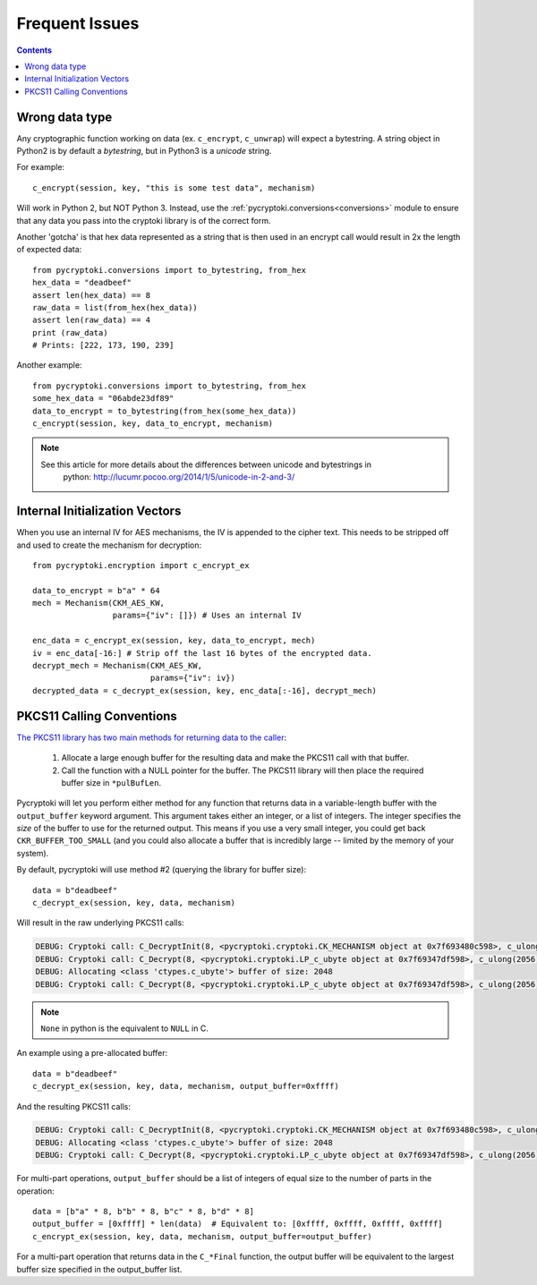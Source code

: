Frequent Issues
===============

.. contents::


Wrong data type
---------------

Any cryptographic function working on data (ex. ``c_encrypt``, ``c_unwrap``) will expect a
bytestring. A string object in Python2 is by default a *bytestring*, but in Python3 is a
*unicode* string.

For example::

     c_encrypt(session, key, "this is some test data", mechanism)

Will work in Python 2, but NOT Python 3. Instead, use the :ref:`pycryptoki.conversions<conversions>`
module to ensure that any data you pass into the cryptoki library is of the correct form.

Another 'gotcha' is that hex data represented as a string that is then used in an encrypt call would
result in 2x the length of expected data::

    from pycryptoki.conversions import to_bytestring, from_hex
    hex_data = "deadbeef"
    assert len(hex_data) == 8
    raw_data = list(from_hex(hex_data))
    assert len(raw_data) == 4
    print (raw_data)
    # Prints: [222, 173, 190, 239]

Another example::

    from pycryptoki.conversions import to_bytestring, from_hex
    some_hex_data = "06abde23df89"
    data_to_encrypt = to_bytestring(from_hex(some_hex_data))
    c_encrypt(session, key, data_to_encrypt, mechanism)

.. note::
    See this article for more details about the differences between unicode and bytestrings in
        python: http://lucumr.pocoo.org/2014/1/5/unicode-in-2-and-3/

Internal Initialization Vectors
-------------------------------

When you use an internal IV for AES mechanisms, the IV is appended to the cipher text. This needs to
be stripped off and used to create the mechanism for decryption::

    from pycryptoki.encryption import c_encrypt_ex

    data_to_encrypt = b"a" * 64
    mech = Mechanism(CKM_AES_KW,
                     params={"iv": []}) # Uses an internal IV

    enc_data = c_encrypt_ex(session, key, data_to_encrypt, mech)
    iv = enc_data[-16:] # Strip off the last 16 bytes of the encrypted data.
    decrypt_mech = Mechanism(CKM_AES_KW,
                             params={"iv": iv})
    decrypted_data = c_decrypt_ex(session, key, enc_data[:-16], decrypt_mech)


PKCS11 Calling Conventions
--------------------------

.. _Calling Convention: https://www.cryptsoft.com/pkcs11doc/v220/group__SEC__11__2__CONVENTIONS__FOR__FUNCTIONS__RETURNING__OUTPUT__IN__A__VARIABLE__LENGTH__BUFFER.html#SECTION_11_2

`The PKCS11 library has two main methods for returning data to the caller <https://www.cryptsoft.com/pkcs11doc/v220/group__SEC__11__2__CONVENTIONS__FOR__FUNCTIONS__RETURNING__OUTPUT__IN__A__VARIABLE__LENGTH__BUFFER.html#SECTION_11_2>`_:

    1. Allocate a large enough buffer for the resulting data and make the PKCS11 call with that buffer.
    2. Call the function with a NULL pointer for the buffer. The PKCS11 library will then place the
       required buffer size in ``*pulBufLen``.


Pycryptoki will let you perform either method for any function that returns data in a variable-length
buffer with the ``output_buffer`` keyword argument. This argument takes either an integer, or a list
of integers. The integer specifies the *size* of the buffer to use for the returned output. This means
if you use a very small integer, you could get back ``CKR_BUFFER_TOO_SMALL`` (and you could also
allocate a buffer that is incredibly large -- limited by the memory of your system).


By default, pycryptoki will use method #2 (querying the library for buffer size)::

    data = b"deadbeef"
    c_decrypt_ex(session, key, data, mechanism)


Will result in the raw underlying PKCS11 calls:


.. code-block:: none

    DEBUG: Cryptoki call: C_DecryptInit(8, <pycryptoki.cryptoki.CK_MECHANISM object at 0x7f693480c598>, c_ulong(26))
    DEBUG: Cryptoki call: C_Decrypt(8, <pycryptoki.cryptoki.LP_c_ubyte object at 0x7f69347df598>, c_ulong(2056), None, <pycryptoki.cryptoki.LP_c_ulong object at 0x7f69347dfbf8>)
    DEBUG: Allocating <class 'ctypes.c_ubyte'> buffer of size: 2048
    DEBUG: Cryptoki call: C_Decrypt(8, <pycryptoki.cryptoki.LP_c_ubyte object at 0x7f69347df598>, c_ulong(2056), <pycryptoki.cryptoki.LP_c_ubyte object at 0x7f693498c9d8>, <pycryptoki.cryptoki.LP_c_ulong object at 0x7f693498c840>)


.. note::
    ``None`` in python is the equivalent to ``NULL`` in C.

An example using a pre-allocated buffer::


    data = b"deadbeef"
    c_decrypt_ex(session, key, data, mechanism, output_buffer=0xffff)


And the resulting PKCS11 calls:

.. code-block:: none

    DEBUG: Cryptoki call: C_DecryptInit(8, <pycryptoki.cryptoki.CK_MECHANISM object at 0x7f693480c598>, c_ulong(26))
    DEBUG: Allocating <class 'ctypes.c_ubyte'> buffer of size: 2048
    DEBUG: Cryptoki call: C_Decrypt(8, <pycryptoki.cryptoki.LP_c_ubyte object at 0x7f69347df598>, c_ulong(2056), <pycryptoki.cryptoki.LP_c_ubyte object at 0x7f693498c9d8>, <pycryptoki.cryptoki.LP_c_ulong object at 0x7f693498c840>)


For multi-part operations, ``output_buffer`` should be a list of integers of equal size to the
number of parts in the operation::

    data = [b"a" * 8, b"b" * 8, b"c" * 8, b"d" * 8]
    output_buffer = [0xffff] * len(data)  # Equivalent to: [0xffff, 0xffff, 0xffff, 0xffff]
    c_encrypt_ex(session, key, data, mechanism, output_buffer=output_buffer)


For a multi-part operation that returns data in the ``C_*Final`` function, the output buffer will be
equivalent to the largest buffer size specified in the output_buffer list.

